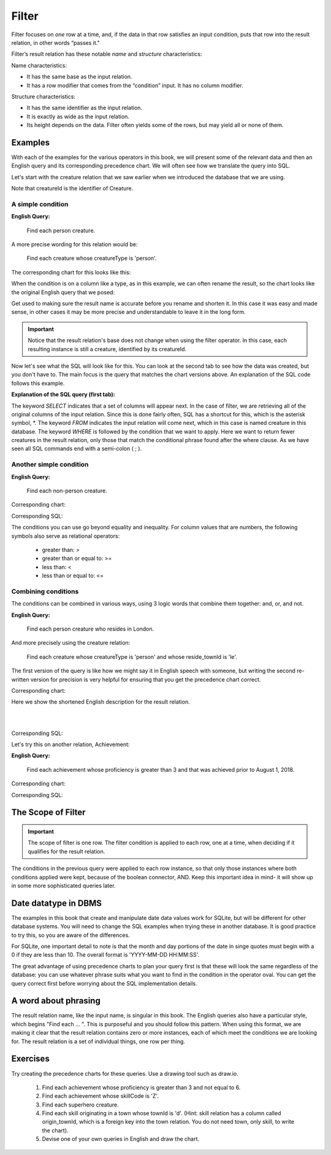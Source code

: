 Filter
-------

Filter focuses on *one* row at a time, and, if the data in that row satisfies an input condition, puts that row into the result relation, in other words “passes it."

Filter’s result relation has these notable *name* and *structure* characteristics:

Name characteristics:

-  It has the same base as the input relation.

-  It has a row modifier that comes from the “condition” input. It has no column modifier.

Structure characteristics:

-  It has the same identifier as the input relation.

-  It is exactly as wide as the input relation.

-  Its height depends on the data. Filter often yields some of the rows, but may yield all or none of them.

Examples
~~~~~~~~

With each of the examples for the various operators in this book, we will present some of the relevant data and then an English query and its corresponding precedence chart. We will often see how we translate the query into SQL.

Let's start with the creature relation that we saw earlier when we introduced the database that we are using.

.. csv-table:: **Creature**
   :file: ../creatureData/creature.csv
   :widths: 10, 25, 25, 20, 20
   :header-rows: 1

Note that creatureId is the identifier of Creature.

A simple condition
********************

**English Query:**

    Find each person creature.

A more precise wording for this relation would be:

    Find each creature whose creatureType is 'person'.

The corresponding chart for this looks like this:

.. image:: ../img/UnaryExamples/PersonCreatureFilter.png

When the condition is on a column like a type, as in this example, we can often rename the result, so the chart looks like the original English query that we posed:

.. image:: ../img/UnaryExamples/PersonCreatureFilterRename.png

Get used to making sure the result name is accurate before you rename and shorten it. In this case it was easy and made sense, in other cases it may be more precise and understandable to leave it in the long form.

.. important::
    Notice that the result relation's base does not change when using the filter operator. In this case, each resulting instance is still a creature, identified by its creatureId.

Now let's see what the SQL will look like for this. You can look at the second tab to see how the data was created, but you don't have to. The main focus is the query that matches the chart versions above. An explanation of the SQL code follows this example.

.. tabbed:: filter1

    .. tab:: SQL query

      .. activecode:: person_creature
         :language: sql
         :include: creature_create_filter

         SELECT *
         FROM creature
         WHERE creatureType = 'person';

    .. tab:: SQL data

       .. activecode:: creature_create_filter
          :language: sql

          DROP TABLE IF EXISTS creature;
          CREATE TABLE creature (
          creatureId          INTEGER      NOT NUll PRIMARY KEY,
          creatureName        VARCHAR(20),
          creatureType        VARCHAR(20),
          reside_townId VARCHAR(3) REFERENCES town(townId),     -- foreign key
          idol_creatureId     INTEGER,
          FOREIGN KEY(idol_creatureId) REFERENCES creature(creatureId)
          );

          INSERT INTO creature VALUES (1,'Bannon','person','p',10);
          INSERT INTO creature VALUES (2,'Myers','person','a',9);
          INSERT INTO creature VALUES (3,'Neff','person','be',NULL);
          INSERT INTO creature VALUES (4,'Neff','person','b',3);
          INSERT INTO creature VALUES (5,'Mieska','person','d', 10);
          INSERT INTO creature VALUES (6,'Carlis','person','p',9);
          INSERT INTO creature VALUES (7,'Kermit','frog','g',8);
          INSERT INTO creature VALUES (8,'Godzilla','monster','t',6);
          INSERT INTO creature VALUES (9,'Thor','superhero','as',NULL);
          INSERT INTO creature VALUES (10,'Elastigirl','superhero','mv',13);
          INSERT INTO creature VALUES (11,'David Beckham','person','le',9);
          INSERT INTO creature VALUES (12,'Harry Kane','person','le',11);
          INSERT INTO creature VALUES (13,'Megan Rapinoe','person','sw',10);

**Explanation of the SQL query (first tab):**

The keyword *SELECT* indicates that a set of columns will appear next. In the case of filter, we are retrieving all of the original columns of the input relation. Since this is done fairly often, SQL has a shortcut for this, which is the asterisk symbol, \*. The keyword *FROM* indicates the input relation will come next, which in this case is named creature in this database. The keyword *WHERE* is followed by the condition that we want to apply. Here we want to return fewer creatures in the result relation, only those that match the conditional phrase found after the where clause. As we have seen all SQL commands end with a semi-colon ( ; ).

Another simple condition
************************

**English Query:**

    Find each non-person creature.

Corresponding chart:

.. image:: ../img/UnaryExamples/non-personCreature.png

Corresponding SQL:

.. activecode:: non_person_creature
   :language: sql
   :include: creature_create_filter

   SELECT *
   FROM creature
   WHERE creatureType != 'person';

The conditions you can use go beyond equality and inequality. For column values that are numbers, the following symbols also serve as relational operators:

 -  greater than: >
 -  greater than or equal to: >=
 -  less than: <
 -  less than or equal to: <=


Combining conditions
********************

The conditions can be combined in various ways, using 3 logic words that combine them together: and, or, and not.

**English Query:**

    Find each person creature who resides in London.

And more precisely using the creature relation:

    Find each creature whose creatureType is 'person' and whose reside_townId is 'le'.

The first version of the query is like how we might say it in English speech with someone, but writing the second re-written version for precision is very helpful for ensuring that you get the precedence chart correct.

Corresponding chart:

Here we show the shortened English description for the result relation.

|

.. image:: ../img/UnaryExamples/londonPersonCreature.png

|

Corresponding SQL:

.. activecode:: london_person_creature
   :language: sql
   :include: creature_create_filter

   SELECT *
   FROM creature
   WHERE creatureType = 'person' AND reside_townId = 'le';

Let's try this on another relation, Achievement:

.. csv-table:: **Achievement**
   :file: ../creatureData/achievement.csv
   :widths: 10, 10, 10, 20, 30, 20
   :header-rows: 1

**English Query:**

    Find each achievement whose proficiency is greater than 3 and that was achieved prior to August 1, 2018.

Corresponding chart:

.. image:: ../img/UnaryExamples/prf_gt_3_before_08012018.png

Corresponding SQL:

.. tabbed:: filter2

    .. tab:: SQL query

      .. activecode:: above3_and_earlier_than_August2018_achievement
         :language: sql
         :include: achievement_create_filter

         SELECT *
         FROM achievement
         WHERE proficiency > 3 AND date(achDate) < date('2018-08-01');

    .. tab:: SQL data

       .. activecode:: achievement_create_filter
          :language: sql

          DROP TABLE IF EXISTS achievement;
          CREATE TABLE achievement (
          achId              INTEGER NOT NUll PRIMARY KEY AUTOINCREMENT,
          creatureId         INTEGER,
          skillCode          VARCHAR(3),
          proficiency        INTEGER,
          achDate            TEXT,
          test_townId VARCHAR(3) REFERENCES town(townId),     -- foreign key
          FOREIGN KEY (creatureId) REFERENCES creature (creatureId),
          FOREIGN KEY (skillCode) REFERENCES skill (skillCode)
          );

          -- Bannon floats in Anoka (where he aspired)
          INSERT INTO achievement (creatureId, skillCode, proficiency,
                                   achDate, test_townId)
                          VALUES (1, 'A', 3, datetime('now'), 'a');

          -- Bannon swims in Duluth (he aspired in Bemidji)
          INSERT INTO achievement (creatureId, skillCode, proficiency,
                                   achDate, test_townId)
                          VALUES (1, 'E', 3, datetime('2017-09-15 15:35'), 'd');
          -- Bannon doesn't gargle
          -- Mieska gargles in Tokyo (had no aspiration to)
          INSERT INTO achievement (creatureId, skillCode, proficiency,
                                   achDate, test_townId)
                          VALUES (5, 'Z', 6, datetime('2016-04-12 15:42:30'), 't');

          -- Neff #3 gargles in Blue Earth (but not to his aspired proficiency)
          INSERT INTO achievement (creatureId, skillCode, proficiency,
                                   achDate, test_townId)
                          VALUES (3, 'Z', 4, datetime('2018-07-15'), 'be');
          -- Neff #3 gargles in Blue Earth (but not to his aspired proficiency)
          -- on same day at same proficiency, signifying need for arbitrary id
          INSERT INTO achievement (creatureId, skillCode, proficiency,
                                   achDate, test_townId)
                          VALUES (3, 'Z', 4, datetime('2018-07-15'), 'be');

          -- Beckham achieves PK in London
          INSERT INTO achievement (creatureId, skillCode, proficiency,
                                   achDate, test_townId)
                          VALUES (11, 'PK', 10, datetime('1998-08-15'), 'le');
          -- Kane achieves PK in London
          INSERT INTO achievement (creatureId, skillCode, proficiency,
                                   achDate, test_townId)
                          VALUES (12, 'PK', 10, datetime('2016-05-24'), 'le');
          -- Rapinoe achieves PK in London
          INSERT INTO achievement (creatureId, skillCode, proficiency,
                                   achDate, test_townId)
                          VALUES (13, 'PK', 10, datetime('2012-08-06'), 'le');
          -- Godizilla achieves PK in Tokyo poorly with no date
          -- had not aspiration to do so- did it on a dare ;)
          INSERT INTO achievement (creatureId, skillCode, proficiency,
                                   achDate, test_townId)
                          VALUES (8, 'PK', 1, NULL, 't');


          -- -------------------- -------------------- -------------------
          -- Thor achieves three-legged race in Metroville (with Elastigirl)
          INSERT INTO achievement (creatureId, skillCode, proficiency,
                                   achDate, test_townId)
                          VALUES (9, 'THR', 10, datetime('2018-08-12 14:30'), 'mv');
          -- Elastigirl achieves three-legged race in Metroville (with Thor)
          INSERT INTO achievement (creatureId, skillCode, proficiency,
                                   achDate, test_townId)
                          VALUES (10, 'THR', 10, datetime('2018-08-12 14:30'), 'mv');

          -- Kermit 'pilots' 2-person bobsledding  (pilot goes into contribution)
          --       with Thor as brakeman (brakeman goes into contribution) in Duluth,
          --    achieve at 76% of maxProficiency
          INSERT INTO achievement (creatureId, skillCode, proficiency,
                                   achDate, test_townId)
                          VALUES (7, 'B2', 19, datetime('2017-01-10 16:30'), 'd');
          INSERT INTO achievement (creatureId, skillCode, proficiency,
                                   achDate, test_townId)
                          VALUES (9, 'B2', 19, datetime('2017-01-10 16:30'), 'd');

          -- 4 people form track realy team in London:
          --   Neff #4, Mieska, Myers, Bannon
          --    achieve at 85% of maxProficiency
          INSERT INTO achievement (creatureId, skillCode, proficiency,
                                   achDate, test_townId)
                          VALUES (4, 'TR4', 85, datetime('2012-07-30'), 'le');
          INSERT INTO achievement (creatureId, skillCode, proficiency,
                                   achDate, test_townId)
                          VALUES (5, 'TR4', 85, datetime('2012-07-30'), 'le');
          INSERT INTO achievement (creatureId, skillCode, proficiency,
                                   achDate, test_townId)
                          VALUES (2, 'TR4', 85, datetime('2012-07-30'), 'le');
          INSERT INTO achievement (creatureId, skillCode, proficiency,
                                   achDate, test_townId)
                          VALUES (1, 'TR4', 85, datetime('2012-07-30'), 'le');

          -- Thor, Rapinoe, and Kermit form debate team in Seattle, WA and
          -- achieve at 80% of maxProficiency
          INSERT INTO achievement (creatureId, skillCode, proficiency,
                                   achDate, test_townId)
                          VALUES (9, 'D3', 8, datetime('now', 'localtime'), 'sw');
          INSERT INTO achievement (creatureId, skillCode, proficiency,
                                   achDate, test_townId)
                          VALUES (13, 'D3', 8, datetime('now', 'localtime'), 'sw');
          INSERT INTO achievement (creatureId, skillCode, proficiency,
                                   achDate, test_townId)
                          VALUES (7, 'D3', 8, datetime('now', 'localtime'), 'sw');

The Scope of Filter
~~~~~~~~~~~~~~~~~~~~

.. important::
    The scope of filter is one row. The filter condition is applied to each row, one at a time, when deciding if it qualifies for the result relation.

The conditions in the previous query were applied to each row instance, so that only those instances where both conditions applied were kept, because of the boolean connector, AND. Keep this important idea in mind- it will show up in some more sophisticated queries later.


Date datatype in DBMS
~~~~~~~~~~~~~~~~~~~~~

The examples in this book that create and manipulate date data values work for SQLite, but will be different for other database systems. You will need to change the SQL examples when trying these in another database. It is good practice to try this, so you are aware of the differences.

For SQLite, one important detail to note is that the month and day portions of the date in singe quotes must begin with a 0 if they are less than 10. The overall format is 'YYYY-MM-DD HH:MM:SS'.

The great advantage of using precedence charts to plan your query first is that these will look the same regardless of the database: you can use whatever phrase suits what you want to find in the condition in the operator oval. You can get the query correct first before worrying about the SQL implementation details.

A word about phrasing
~~~~~~~~~~~~~~~~~~~~~

The result relation name, like the input name, is singular in this book. The English queries also have a particular style, which begins "Find each ... ". This is purposeful and you should follow this pattern. When using this format, we are making it clear that the result relation contains zero or more instances, each of which meet the conditions we are looking for. The result relation is a set of individual things, one row per thing.

Exercises
~~~~~~~~~~

Try creating the precedence charts for these queries. Use a drawing tool such as draw.io.

  1. Find each achievement whose proficiency is greater than 3 and not equal to 6.
  2. Find each achievement whose skillCode is 'Z'.
  3. Find each superhero creature.
  4. Find each skill originating in a town whose townId is 'd'. (Hint: skill relation has a column called origin_townId, which is a foreign key into the town relation. You do not need town, only skill, to write the chart).
  5. Devise one of your own queries in English and draw the chart.
